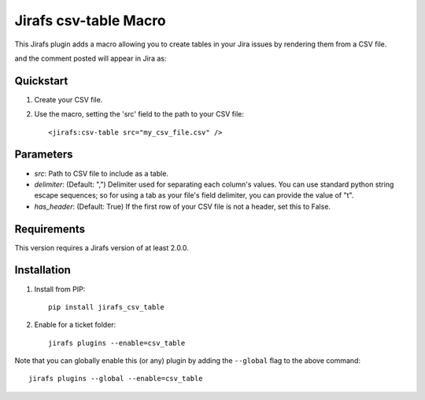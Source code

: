 Jirafs csv-table Macro
======================

This Jirafs plugin adds a macro allowing you to create tables in your Jira issues by rendering them from a CSV file.

.. image:: http://coddingtonbear-public.s3.amazonaws.com/github/jirafs-csv-table/demo_v3.gif

and the comment posted will appear in Jira as:

.. image:: http://coddingtonbear-public.s3.amazonaws.com/github/jirafs-csv-table/demo_v1_jira.png

Quickstart
----------

1. Create your CSV file.
2. Use the macro, setting the 'src' field to the path to your CSV file::

   <jirafs:csv-table src="my_csv_file.csv" />

Parameters
----------

* `src`: Path to CSV file to include as a table.
* `delimiter`: (Default: ",") Delimiter used for separating each column's
  values.  You can use standard python string escape sequences; so for using
  a tab as your file's field delimiter, you can provide the value of "\t".
* `has_header`: (Default: True) If the first row of your CSV file is not a
  header, set this to False.

Requirements
------------

This version requires a Jirafs version of at least 2.0.0.

Installation
------------

1. Install from PIP::

    pip install jirafs_csv_table

2. Enable for a ticket folder::

    jirafs plugins --enable=csv_table

Note that you can globally enable this (or any) plugin by adding the
``--global`` flag to the above command::

    jirafs plugins --global --enable=csv_table

